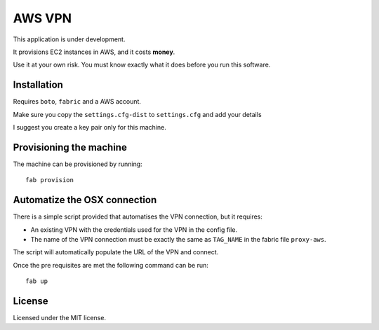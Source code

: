 =======
AWS VPN
=======

This application is under development.

It provisions EC2 instances in AWS, and it costs **money**.

Use it at your own risk. You must know exactly what it does before you run this software.


Installation
------------

Requires ``boto``, ``fabric`` and a AWS account.

Make sure you copy the ``settings.cfg-dist`` to ``settings.cfg`` and add your details

I suggest you create a key pair only for this machine.


Provisioning the machine
------------------------

The machine can be provisioned by running::

    fab provision


Automatize the OSX connection
-----------------------------

There is a simple script provided that automatises the VPN connection, but it requires:

- An existing VPN with the credentials used for the VPN in the config file.
- The name of the VPN connection must be exactly the same as ``TAG_NAME`` in the fabric file ``proxy-aws``.

The script will automatically populate the URL of the VPN and connect.

Once the pre requisites are met the following command can be run::

    fab up


License
-------

Licensed under the MIT license.
